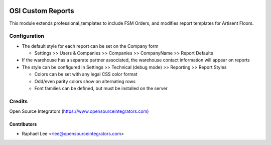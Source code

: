 .. image:: https://img.shields.io/badge/licence-AGPL--3-blue.svg
   :target: http://www.gnu.org/licenses/agpl-3.0-standalone.html
   :alt: License: AGPL-3

==================
OSI Custom Reports
==================

This module extends professional_templates to include FSM Orders, 
and modifies report templates for Artisent Floors.

Configuration
=============

* The default style for each report can be set on the Company form

  * Settings >> Users & Companies >> Companies >> CompanyName >> Report Defaults
  
* If the warehouse has a separate partner associated, the warehouse contact information will appear on reports

* The style can be configured in Settings >> Technical (debug mode) >> Reporting >> Report Styles

  * Colors can be set with any legal CSS color format

  * Odd/even parity colors show on alternating rows

  * Font families can be defined, but must be installed on the server


Credits
=======

Open Source Integrators (https://www.opensourceintegrators.com)

Contributors
------------

* Raphael Lee <rlee@opensourceintegrators.com>
